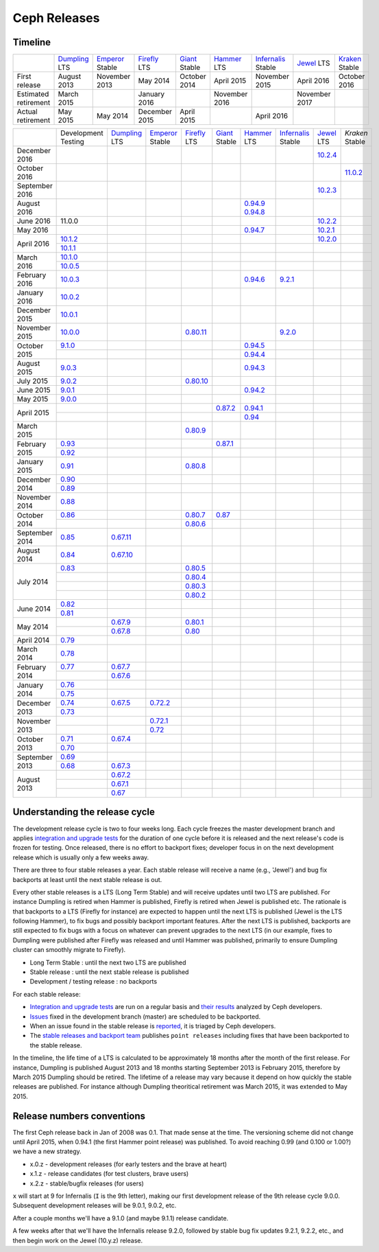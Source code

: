 =============
Ceph Releases
=============

Timeline
--------

+----------------------------+-----------+-----------+-----------+-----------+-----------+--------------+-----------+-----------+
|                            |`Dumpling`_|`Emperor`_ |`Firefly`_ |`Giant`_   |`Hammer`_  |`Infernalis`_ |`Jewel`_   |`Kraken`_  |
|                            |LTS        |Stable     |LTS        |Stable     |LTS        |Stable        |LTS        |Stable     |
+----------------------------+-----------+-----------+-----------+-----------+-----------+--------------+-----------+-----------+
|     First release          | August    | November  | May       | October   | April     | November     | April     | October   |
|                            | 2013      | 2013      | 2014      | 2014      | 2015      | 2015         | 2016      | 2016      |
+----------------------------+-----------+-----------+-----------+-----------+-----------+--------------+-----------+-----------+
|  Estimated retirement      | March     |           | January   |           | November  |              | November  |           |
|                            | 2015      |           | 2016      |           | 2016      |              | 2017      |           |
+----------------------------+-----------+-----------+-----------+-----------+-----------+--------------+-----------+-----------+
|    Actual retirement       | May       | May       | December  | April     |           | April 2016   |           |           |
|                            | 2015      | 2014      | 2015      | 2015      |           |              |           |           |
+----------------------------+-----------+-----------+-----------+-----------+-----------+--------------+-----------+-----------+

+----------------+-----------+-----------+-----------+-----------+-----------+-----------+--------------+-----------+-----------+
|                |Development|`Dumpling`_|`Emperor`_ |`Firefly`_ |`Giant`_   |`Hammer`_  |`Infernalis`_ |`Jewel`_   |`Kraken`   |
|                |Testing    |LTS        |Stable     |LTS        |Stable     |LTS        |Stable        |LTS        |Stable     |
+----------------+-----------+-----------+-----------+-----------+-----------+-----------+--------------+-----------+-----------+
| December  2016 |           |           |           |           |           |           |              |`10.2.4`_  |           |
+----------------+-----------+-----------+-----------+-----------+-----------+-----------+--------------+-----------+-----------+
| October   2016 |           |           |           |           |           |           |              |           |`11.0.2`_  |
+----------------+-----------+-----------+-----------+-----------+-----------+-----------+--------------+-----------+-----------+
| September 2016 |           |           |           |           |           |           |              |`10.2.3`_  |           |
+----------------+-----------+-----------+-----------+-----------+-----------+-----------+--------------+-----------+-----------+
| August    2016 |           |           |           |           |           |`0.94.9`_  |              |           |           |
|                |           |           |           |           |           |`0.94.8`_  |              |           |           |
+----------------+-----------+-----------+-----------+-----------+-----------+-----------+--------------+-----------+-----------+
| June      2016 | 11.0.0    |           |           |           |           |           |              |`10.2.2`_  |           |
+----------------+-----------+-----------+-----------+-----------+-----------+-----------+--------------+-----------+-----------+
| May       2016 |           |           |           |           |           |`0.94.7`_  |              |`10.2.1`_  |           |
+----------------+-----------+-----------+-----------+-----------+-----------+-----------+--------------+-----------+-----------+
| April     2016 |`10.1.2`_  |           |           |           |           |           |              |`10.2.0`_  |           |
|                +-----------+-----------+-----------+-----------+-----------+-----------+--------------+-----------+-----------+
|                |`10.1.1`_  |           |           |           |           |           |              |           |           |
+----------------+-----------+-----------+-----------+-----------+-----------+-----------+--------------+-----------+-----------+
| March     2016 |`10.1.0`_  |           |           |           |           |           |              |           |           |
|                +-----------+-----------+-----------+-----------+-----------+-----------+--------------+-----------+-----------+
|                |`10.0.5`_  |           |           |           |           |           |              |           |           |
+----------------+-----------+-----------+-----------+-----------+-----------+-----------+--------------+-----------+-----------+
| February  2016 |`10.0.3`_  |           |           |           |           |`0.94.6`_  |`9.2.1`_      |           |           |
+----------------+-----------+-----------+-----------+-----------+-----------+-----------+--------------+-----------+-----------+
| January   2016 |`10.0.2`_  |           |           |           |           |           |              |           |           |
+----------------+-----------+-----------+-----------+-----------+-----------+-----------+--------------+-----------+-----------+
| December  2015 |`10.0.1`_  |           |           |           |           |           |              |           |           |
+----------------+-----------+-----------+-----------+-----------+-----------+-----------+--------------+-----------+-----------+
| November  2015 |`10.0.0`_  |           |           |`0.80.11`_ |           |           |`9.2.0`_      |           |           |
+----------------+-----------+-----------+-----------+-----------+-----------+-----------+--------------+-----------+-----------+
| October   2015 |`9.1.0`_   |           |           |           |           |`0.94.5`_  |              |           |           |
|                +-----------+-----------+-----------+-----------+-----------+-----------+--------------+-----------+-----------+
|                |           |           |           |           |           |`0.94.4`_  |              |           |           |
+----------------+-----------+-----------+-----------+-----------+-----------+-----------+--------------+-----------+-----------+
| August    2015 |`9.0.3`_   |           |           |           |           |`0.94.3`_  |              |           |           |
+----------------+-----------+-----------+-----------+-----------+-----------+-----------+--------------+-----------+-----------+
| July      2015 |`9.0.2`_   |           |           |`0.80.10`_ |           |           |              |           |           |
+----------------+-----------+-----------+-----------+-----------+-----------+-----------+--------------+-----------+-----------+
| June      2015 |`9.0.1`_   |           |           |           |           |`0.94.2`_  |              |           |           |
+----------------+-----------+-----------+-----------+-----------+-----------+-----------+--------------+-----------+-----------+
| May       2015 |`9.0.0`_   |           |           |           |           |           |              |           |           |
+----------------+-----------+-----------+-----------+-----------+-----------+-----------+--------------+-----------+-----------+
| April     2015 |           |           |           |           |`0.87.2`_  |`0.94.1`_  |              |           |           |
|                +-----------+-----------+-----------+-----------+-----------+-----------+--------------+-----------+-----------+
|                |           |           |           |           |           |`0.94`_    |              |           |           |
+----------------+-----------+-----------+-----------+-----------+-----------+-----------+--------------+-----------+-----------+
| March     2015 |           |           |           |`0.80.9`_  |           |           |              |           |           |
+----------------+-----------+-----------+-----------+-----------+-----------+-----------+--------------+-----------+-----------+
| February  2015 |`0.93`_    |           |           |           |`0.87.1`_  |           |              |           |           |
|                +-----------+-----------+-----------+-----------+-----------+-----------+--------------+-----------+-----------+
|                |`0.92`_    |           |           |           |           |           |              |           |           |
+----------------+-----------+-----------+-----------+-----------+-----------+-----------+--------------+-----------+-----------+
| January   2015 |`0.91`_    |           |           |`0.80.8`_  |           |           |              |           |           |
+----------------+-----------+-----------+-----------+-----------+-----------+-----------+--------------+-----------+-----------+
| December  2014 |`0.90`_    |           |           |           |           |           |              |           |           |
|                +-----------+-----------+-----------+-----------+-----------+-----------+--------------+-----------+-----------+
|                |`0.89`_    |           |           |           |           |           |              |           |           |
+----------------+-----------+-----------+-----------+-----------+-----------+-----------+--------------+-----------+-----------+
| November  2014 |`0.88`_    |           |           |           |           |           |              |           |           |
+----------------+-----------+-----------+-----------+-----------+-----------+-----------+--------------+-----------+-----------+
| October   2014 |`0.86`_    |           |           |`0.80.7`_  |`0.87`_    |           |              |           |           |
|                +-----------+-----------+-----------+-----------+-----------+-----------+--------------+-----------+-----------+
|                |           |           |           |`0.80.6`_  |           |           |              |           |           |
+----------------+-----------+-----------+-----------+-----------+-----------+-----------+--------------+-----------+-----------+
| September 2014 |`0.85`_    |`0.67.11`_ |           |           |           |           |              |           |           |
+----------------+-----------+-----------+-----------+-----------+-----------+-----------+--------------+-----------+-----------+
| August    2014 |`0.84`_    |`0.67.10`_ |           |           |           |           |              |           |           |
+----------------+-----------+-----------+-----------+-----------+-----------+-----------+--------------+-----------+-----------+
| July      2014 |`0.83`_    |           |           |`0.80.5`_  |           |           |              |           |           |
|                +-----------+-----------+-----------+-----------+-----------+-----------+--------------+-----------+-----------+
|                |           |           |           |`0.80.4`_  |           |           |              |           |           |
|                +-----------+-----------+-----------+-----------+-----------+-----------+--------------+-----------+-----------+
|                |           |           |           |`0.80.3`_  |           |           |              |           |           |
|                +-----------+-----------+-----------+-----------+-----------+-----------+--------------+-----------+-----------+
|                |           |           |           |`0.80.2`_  |           |           |              |           |           |
+----------------+-----------+-----------+-----------+-----------+-----------+-----------+--------------+-----------+-----------+
| June      2014 |`0.82`_    |           |           |           |           |           |              |           |           |
|                +-----------+-----------+-----------+-----------+-----------+-----------+--------------+-----------+-----------+
|                |`0.81`_    |           |           |           |           |           |              |           |           |
+----------------+-----------+-----------+-----------+-----------+-----------+-----------+--------------+-----------+-----------+
| May       2014 |           |`0.67.9`_  |           |`0.80.1`_  |           |           |              |           |           |
|                +-----------+-----------+-----------+-----------+-----------+-----------+--------------+-----------+-----------+
|                |           |`0.67.8`_  |           |`0.80`_    |           |           |              |           |           |
+----------------+-----------+-----------+-----------+-----------+-----------+-----------+--------------+-----------+-----------+
| April     2014 |`0.79`_    |           |           |           |           |           |              |           |           |
+----------------+-----------+-----------+-----------+-----------+-----------+-----------+--------------+-----------+-----------+
| March     2014 |`0.78`_    |           |           |           |           |           |              |           |           |
+----------------+-----------+-----------+-----------+-----------+-----------+-----------+--------------+-----------+-----------+
| February  2014 |`0.77`_    |`0.67.7`_  |           |           |           |           |              |           |           |
|                +-----------+-----------+-----------+-----------+-----------+-----------+--------------+-----------+-----------+
|                |           |`0.67.6`_  |           |           |           |           |              |           |           |
+----------------+-----------+-----------+-----------+-----------+-----------+-----------+--------------+-----------+-----------+
| January   2014 |`0.76`_    |           |           |           |           |           |              |           |           |
|                +-----------+-----------+-----------+-----------+-----------+-----------+--------------+-----------+-----------+
|                |`0.75`_    |           |           |           |           |           |              |           |           |
+----------------+-----------+-----------+-----------+-----------+-----------+-----------+--------------+-----------+-----------+
| December  2013 |`0.74`_    |`0.67.5`_  |`0.72.2`_  |           |           |           |              |           |           |
|                +-----------+-----------+-----------+-----------+-----------+-----------+--------------+-----------+-----------+
|                |`0.73`_    |           |           |           |           |           |              |           |           |
+----------------+-----------+-----------+-----------+-----------+-----------+-----------+--------------+-----------+-----------+
| November  2013 |           |           |`0.72.1`_  |           |           |           |              |           |           |
|                +-----------+-----------+-----------+-----------+-----------+-----------+--------------+-----------+-----------+
|                |           |           |`0.72`_    |           |           |           |              |           |           |
+----------------+-----------+-----------+-----------+-----------+-----------+-----------+--------------+-----------+-----------+
| October   2013 |`0.71`_    |`0.67.4`_  |           |           |           |           |              |           |           |
|                +-----------+-----------+-----------+-----------+-----------+-----------+--------------+-----------+-----------+
|                |`0.70`_    |           |           |           |           |           |              |           |           |
+----------------+-----------+-----------+-----------+-----------+-----------+-----------+--------------+-----------+-----------+
| September 2013 |`0.69`_    |           |           |           |           |           |              |           |           |
|                +-----------+-----------+-----------+-----------+-----------+-----------+--------------+-----------+-----------+
|                |`0.68`_    |`0.67.3`_  |           |           |           |           |              |           |           |
+----------------+-----------+-----------+-----------+-----------+-----------+-----------+--------------+-----------+-----------+
| August    2013 |           |`0.67.2`_  |           |           |           |           |              |           |           |
|                +-----------+-----------+-----------+-----------+-----------+-----------+--------------+-----------+-----------+
|                |           |`0.67.1`_  |           |           |           |           |              |           |           |
|                +-----------+-----------+-----------+-----------+-----------+-----------+--------------+-----------+-----------+
|                |           |`0.67`_    |           |           |           |           |              |           |           |
+----------------+-----------+-----------+-----------+-----------+-----------+-----------+--------------+-----------+-----------+

.. _11.0.2: ../release-notes#v11.0.2-kraken
.. _Kraken: ../release-notes#v11.0.2-kraken

.. _10.2.4: ../release-notes#v10.2.4-jewel
.. _10.2.3: ../release-notes#v10.2.3-jewel
.. _10.2.2: ../release-notes#v10.2.2-jewel
.. _10.2.1: ../release-notes#v10.2.1-jewel
.. _10.2.0: ../release-notes#v10.2.0-jewel
.. _Jewel: ../release-notes#v10.2.0-jewel

.. _10.1.2: ../release-notes#v10-1-2-jewel-release-candidate
.. _10.1.1: ../release-notes#v10-1-1-jewel-release-candidate
.. _10.1.0: ../release-notes#v10-1-0-jewel-release-candidate
.. _10.0.5: ../release-notes#v10-0-5
.. _10.0.3: ../release-notes#v10-0-3
.. _10.0.2: ../release-notes#v10-0-2
.. _10.0.1: ../release-notes#v10-0-1
.. _10.0.0: ../release-notes#v10-0-0

.. _9.2.1: ../release-notes#v9-2-1-infernalis
.. _9.2.0: ../release-notes#v9-2-0-infernalis
.. _Infernalis: ../release-notes#v9.2.0-infernalis

.. _9.1.0: ../release-notes#v9-1-0
.. _9.0.3: ../release-notes#v9-0-3
.. _9.0.2: ../release-notes#v9-0-2
.. _9.0.1: ../release-notes#v9-0-1
.. _9.0.0: ../release-notes#v9-0-0

.. _0.94.9: ../release-notes#v0-94-9-hammer
.. _0.94.8: ../release-notes#v0-94-8-hammer
.. _0.94.7: ../release-notes#v0-94-7-hammer
.. _0.94.6: ../release-notes#v0-94-6-hammer
.. _0.94.5: ../release-notes#v0-94-5-hammer
.. _0.94.4: ../release-notes#v0-94-4-hammer
.. _0.94.3: ../release-notes#v0-94-3-hammer
.. _0.94.2: ../release-notes#v0-94-2-hammer
.. _0.94.1: ../release-notes#v0-94-1-hammer
.. _0.94: ../release-notes#v0-94-hammer
.. _Hammer: ../release-notes#v0-94-hammer

.. _0.93: ../release-notes#v0-93
.. _0.92: ../release-notes#v0-92
.. _0.91: ../release-notes#v0-91
.. _0.90: ../release-notes#v0-90
.. _0.89: ../release-notes#v0-89
.. _0.88: ../release-notes#v0-88

.. _0.87.2: ../release-notes#v0-87-2-giant
.. _0.87.1: ../release-notes#v0-87-1-giant
.. _0.87: ../release-notes#v0-87-giant
.. _Giant: ../release-notes#v0-87-giant

.. _0.86: ../release-notes#v0-86
.. _0.85: ../release-notes#v0-85
.. _0.84: ../release-notes#v0-84
.. _0.83: ../release-notes#v0-83
.. _0.82: ../release-notes#v0-82
.. _0.81: ../release-notes#v0-81

.. _0.80.11: ../release-notes#v0-80-11-firefly
.. _0.80.10: ../release-notes#v0-80-10-firefly
.. _0.80.9: ../release-notes#v0-80-9-firefly
.. _0.80.8: ../release-notes#v0-80-8-firefly
.. _0.80.7: ../release-notes#v0-80-7-firefly
.. _0.80.6: ../release-notes#v0-80-6-firefly
.. _0.80.5: ../release-notes#v0-80-5-firefly
.. _0.80.4: ../release-notes#v0-80-4-firefly
.. _0.80.3: ../release-notes#v0-80-3-firefly
.. _0.80.2: ../release-notes#v0-80-2-firefly
.. _0.80.1: ../release-notes#v0-80-1-firefly
.. _0.80: ../release-notes#v0-80-firefly
.. _Firefly: ../release-notes#v0-80-firefly

.. _0.79: ../release-notes#v0-79
.. _0.78: ../release-notes#v0-78
.. _0.77: ../release-notes#v0-77
.. _0.76: ../release-notes#v0-76
.. _0.75: ../release-notes#v0-75
.. _0.74: ../release-notes#v0-74
.. _0.73: ../release-notes#v0-73

.. _0.72.2: ../release-notes#v0-72-2-emperor
.. _0.72.1: ../release-notes#v0-72-1-emperor
.. _0.72: ../release-notes#v0-72-emperor
.. _Emperor: ../release-notes#v0-72-emperor

.. _0.71: ../release-notes#v0-71
.. _0.70: ../release-notes#v0-70
.. _0.69: ../release-notes#v0-69
.. _0.68: ../release-notes#v0-68

.. _0.67.11: ../release-notes#v0-67-11-dumpling
.. _0.67.10: ../release-notes#v0-67-10-dumpling
.. _0.67.9: ../release-notes#v0-67-9-dumpling
.. _0.67.8: ../release-notes#v0-67-8-dumpling
.. _0.67.7: ../release-notes#v0-67-7-dumpling
.. _0.67.6: ../release-notes#v0-67-6-dumpling
.. _0.67.5: ../release-notes#v0-67-5-dumpling
.. _0.67.4: ../release-notes#v0-67-4-dumpling
.. _0.67.3: ../release-notes#v0-67-3-dumpling
.. _0.67.2: ../release-notes#v0-67-2-dumpling
.. _0.67.1: ../release-notes#v0-67-1-dumpling
.. _0.67: ../release-notes#v0-67-dumpling
.. _Dumpling:  ../release-notes#v0-67-dumpling

Understanding the release cycle
-------------------------------

The development release cycle is two to four weeks long.  Each cycle
freezes the master development branch and applies `integration and
upgrade tests <https://github.com/ceph/ceph-qa-suite>`_ for the
duration of one cycle before it is released and the next release's
code is frozen for testing.  Once released, there is no effort to
backport fixes; developer focus in on the next development release
which is usually only a few weeks away.

There are three to four stable releases a year.  Each stable release
will receive a name (e.g., 'Jewel') and bug fix backports at least
until the next stable release is out.

Every other stable releases is a LTS (Long Term Stable) and will
receive updates until two LTS are published. For instance Dumpling is
retired when Hammer is published, Firefly is retired when Jewel is
published etc. The rationale is that backports to a LTS (Firefly for
instance) are expected to happen until the next LTS is published
(Jewel is the LTS following Hammer), to fix bugs and possibly
backport important features. After the next LTS is published,
backports are still expected to fix bugs with a focus on whatever can
prevent upgrades to the next LTS (in our example, fixes to Dumpling
were published after Firefly was released and until Hammer was
published, primarily to ensure Dumpling cluster can smoothly migrate
to Firefly).

* Long Term Stable : until the next two LTS are published
* Stable release : until the next stable release is published
* Development / testing release : no backports

For each stable release:

* `Integration and upgrade tests
  <https://github.com/ceph/ceph-qa-suite>`_ are run on a regular basis
  and `their results <http://pulpito.ceph.com/>`_ analyzed by Ceph
  developers.
* `Issues <http://tracker.ceph.com/projects/ceph/issues?query_id=27>`_
  fixed in the development branch (master) are scheduled to be backported.
* When an issue found in the stable release is `reported
  <http://tracker.ceph.com/projects/ceph/issues/new>`_, it is
  triaged by Ceph developers.
* The `stable releases and backport team <http://tracker.ceph.com/projects/ceph-releases>`_
  publishes ``point releases`` including fixes that have been backported to the stable release.

In the timeline, the life time of a LTS is calculated to be
approximately 18 months after the month of the first release. For
instance, Dumpling is published August 2013 and 18 months starting
September 2013 is February 2015, therefore by March 2015 Dumpling
should be retired. The lifetime of a release may vary because it
depend on how quickly the stable releases are published. For instance
although Dumpling theoritical retirement was March 2015, it was
extended to May 2015.

Release numbers conventions
---------------------------

The first Ceph release back in Jan of 2008 was 0.1.  That made sense at
the time.  The versioning scheme did not change until April 2015,
when 0.94.1 (the first Hammer point release) was published.  To avoid reaching
0.99 (and 0.100 or 1.00?) we have a new strategy.

* x.0.z - development releases (for early testers and the brave at heart)
* x.1.z - release candidates (for test clusters, brave users)
* x.2.z - stable/bugfix releases (for users)

``x`` will start at 9 for Infernalis (``I`` is the 9th letter), making
our first development release of the 9th release cycle 9.0.0.
Subsequent development releases will be 9.0.1, 9.0.2, etc.

After a couple months we'll have a 9.1.0 (and maybe 9.1.1) release candidate.

A few weeks after that we'll have the Infernalis release 9.2.0, followed
by stable bug fix updates 9.2.1, 9.2.2, etc., and then begin work on the
Jewel (10.y.z) release.
